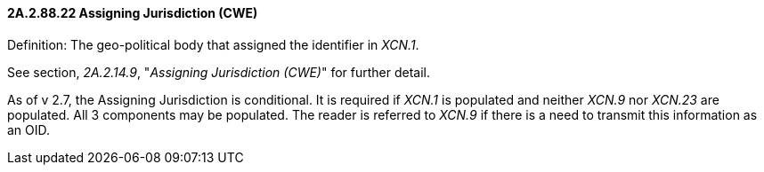 ==== 2A.2.88.22 Assigning Jurisdiction (CWE)

Definition: The geo-political body that assigned the identifier in _XCN.1_.

See section, _2A.2.14.9_, "_Assigning Jurisdiction (CWE)_" for further detail.

As of v 2.7, the Assigning Jurisdiction is conditional. It is required if _XCN.1_ is populated and neither _XCN.9_ nor _XCN.23_ are populated. All 3 components may be populated. The reader is referred to _XCN.9_ if there is a need to transmit this information as an OID.

